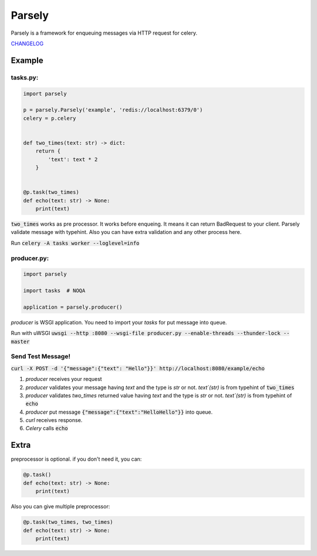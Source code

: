 =======
Parsely
=======

.. image:: https://travis-ci.org/narusemotoki/parsely.svg?branch=master
    :target: https://travis-ci.org/narusemotoki/parsely

Parsely is a framework for enqueuing messages via HTTP request for celery.

`CHANGELOG <https://github.com/narusemotoki/parsely/blob/master/CHANGELOG.rst>`_

Example
=======

tasks.py:
---------

.. code-block:: python

   import parsely

   p = parsely.Parsely('example', 'redis://localhost:6379/0')
   celery = p.celery


   def two_times(text: str) -> dict:
       return {
           'text': text * 2
       }
   
   
   @p.task(two_times)
   def echo(text: str) -> None:
       print(text)

:code:`two_times` works as pre processor. It works before enqueing. It means it can return BadRequest to your client. Parsely validate message with typehint. Also you can have extra validation and any other process here.

Run :code:`celery -A tasks worker --loglevel=info`

producer.py:
------------

.. code-block:: python

   import parsely

   import tasks  # NOQA

   application = parsely.producer()

`producer` is WSGI application. You need to import your `tasks` for put message into queue.

Run with uWSGI :code:`uwsgi --http :8080 --wsgi-file producer.py --enable-threads --thunder-lock --master`

Send Test Message!
------------------

:code:`curl -X POST -d '{"message":{"text": "Hello"}}' http://localhost:8080/example/echo`

1. `producer` receives your request
2. `producer` validates your message having `text` and the type is `str` or not. `text`(str)`  is from typehint of :code:`two_times`
3. `producer` validates `two_times` returned value having `text` and the type is `str` or not. `text`(str)`  is from typehint of :code:`echo`
4. `producer` put message :code:`{"message":{"text":"HelloHello"}}` into queue.
5. `curl` receives response.
6. `Celery` calls :code:`echo`


Extra
=====

preprocessor is optional. if you don't need it, you can:

.. code-block:: python

   @p.task()
   def echo(text: str) -> None:
       print(text)

Also you can give multiple preprocessor:

.. code-block:: python

   @p.task(two_times, two_times)
   def echo(text: str) -> None:
       print(text)
